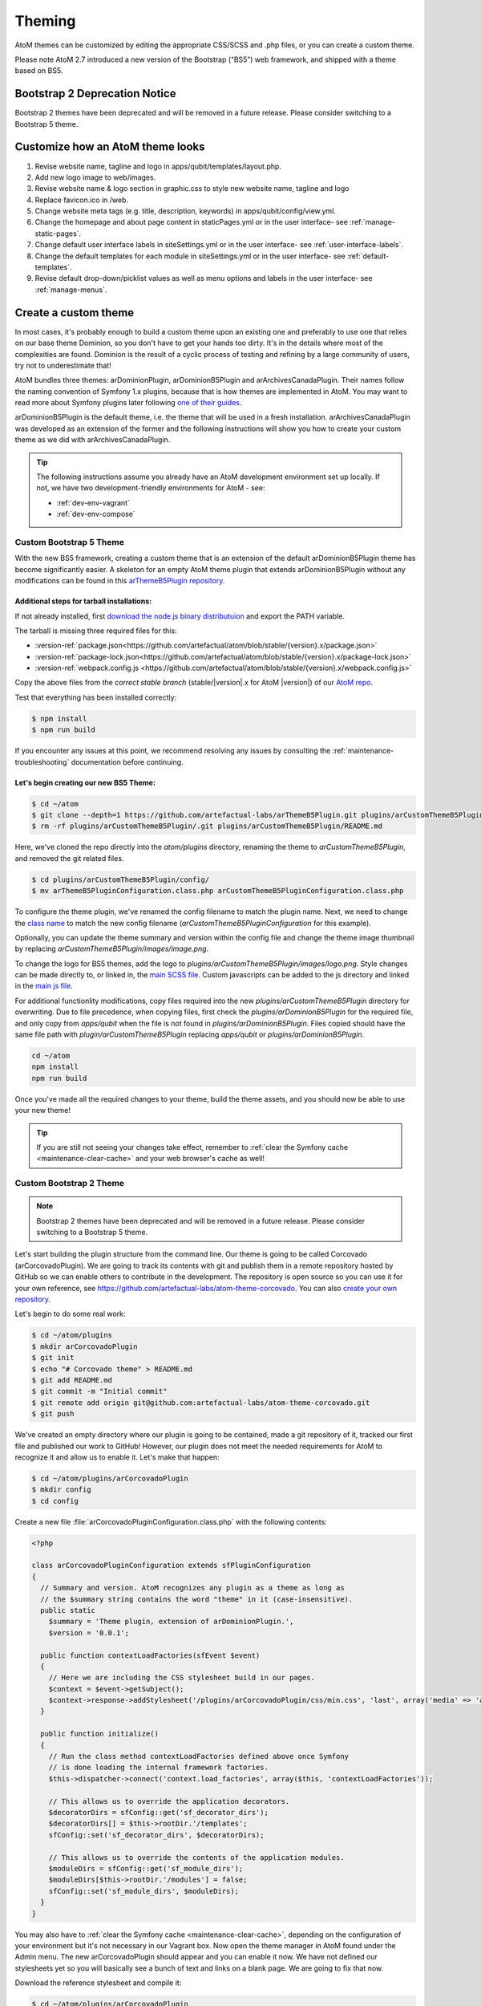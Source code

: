 .. _customization-theming:

=======
Theming
=======

AtoM themes can be customized by editing the appropriate CSS/SCSS and .php files,
or you can create a custom theme.

Please note AtoM 2.7 introduced a new version of the Bootstrap (“BS5”) web
framework, and shipped with a theme based on BS5.

Bootstrap 2 Deprecation Notice
------------------------------

Bootstrap 2 themes have been deprecated and will be removed in a future release.
Please consider switching to a Bootstrap 5 theme.

.. SEEALSO::

   * :ref:`Change theme <themes-change-theme>`
   * :ref:`Create a custom theme <customization-custom-theme>`

Customize how an AtoM theme looks
---------------------------------

1. Revise website name, tagline and logo in apps/qubit/templates/layout.php.

2. Add new logo image to web/images.

3. Revise website name & logo section in graphic.css to style new website
   name, tagline and logo

4. Replace favicon.ico in /web.

5. Change website meta tags (e.g. title, description, keywords) in
   apps/qubit/config/view.yml.

6. Change the homepage and about page content in staticPages.yml or in
   the user interface- see :ref:`manage-static-pages`.

7. Change default user interface labels in siteSettings.yml or in the
   user interface- see :ref:`user-interface-labels`.

8. Change the default templates for each module in siteSettings.yml or in
   the user interface- see :ref:`default-templates`.

9. Revise default drop-down/picklist values as well as menu options and labels
   in the user interface- see :ref:`manage-menus`.


.. _customization-custom-theme:

Create a custom theme
---------------------

In most cases, it's probably enough to build a custom theme upon an existing
one and preferably to use one that relies on our base theme Dominion, so you
don't have to get your hands too dirty. It's in the details where most of the
complexities are found. Dominion is the result of a cyclic process of testing
and refining by a large community of users, try not to underestimate that!

AtoM bundles three themes: arDominionPlugin, arDominionB5Plugin and arArchivesCanadaPlugin.
Their names follow the naming convention of Symfony 1.x plugins, because that is
how themes are implemented in AtoM. You may want to read more about Symfony plugins
later following `one of their guides <http://symfony.com/legacy/doc/gentle-introduction/1_4/en/17-Extending-Symfony#chapter_17_plug_ins>`_.

arDominionB5Plugin is the default theme, i.e. the theme that will be used in a
fresh installation. arArchivesCanadaPlugin was developed as an extension of the
former and the following instructions will show you how to create your custom
theme as we did with arArchivesCanadaPlugin.

.. TIP::

   The following instructions assume you already have an AtoM development environment set up
   locally. If not, we have two development-friendly environments for AtoM - see:

   * :ref:`dev-env-vagrant`
   * :ref:`dev-env-compose`

++++++++++++++++++++++++
Custom Bootstrap 5 Theme
++++++++++++++++++++++++

With the new BS5 framework, creating a custom theme that is an extension
of the default arDominionB5Plugin theme has become significantly easier. A
skeleton for an empty AtoM theme plugin that extends arDominionB5Plugin without
any modifications can be found in this `arThemeB5Plugin repository
<https://github.com/artefactual-labs/arThemeB5Plugin>`_.

Additional steps for tarball installations:
*******************************************

If not already installed, first `download the node.js binary distributuion
<https://nodejs.org/en/download>`_ and export the PATH variable.

The tarball is missing three required files for this:

* :version-ref:`package.json<https://github.com/artefactual/atom/blob/stable/{version}.x/package.json>`
* :version-ref:`package-lock.json<https://github.com/artefactual/atom/blob/stable/{version}.x/package-lock.json>`
* :version-ref:`webpack.config.js <https://github.com/artefactual/atom/blob/stable/{version}.x/webpack.config.js>`

Copy the above files from the *correct stable branch*
(stable/|version|.x for AtoM |version|) of our `AtoM repo <https://github.com/artefactual/atom/>`_.

Test that everything has been installed correctly:

.. code-block:: bash

   $ npm install
   $ npm run build

If you encounter any issues at this point, we recommend resolving any issues by
consulting the :ref:`maintenance-troubleshooting` documentation before continuing.

Let's begin creating our new BS5 Theme:
***************************************

.. code-block:: bash

   $ cd ~/atom
   $ git clone --depth=1 https://github.com/artefactual-labs/arThemeB5Plugin.git plugins/arCustomThemeB5Plugin
   $ rm -rf plugins/arCustomThemeB5Plugin/.git plugins/arCustomThemeB5Plugin/README.md

Here, we've cloned the repo directly into the `atom/plugins` directory, renaming
the theme to `arCustomThemeB5Plugin`, and removed the git related files.

.. code-block:: bash

   $ cd plugins/arCustomThemeB5Plugin/config/
   $ mv arThemeB5PluginConfiguration.class.php arCustomThemeB5PluginConfiguration.class.php

To configure the theme plugin, we've renamed the config filename to match the
plugin name. Next, we need to change the `class name <https://github.com/artefactual-labs/arThemeB5Plugin/blob/main/config/arThemeB5PluginConfiguration.class.php#L23>`_
to match the new config filename (`arCustomThemeB5PluginConfiguration` for this
example).

.. image:: images/theme-config.*
   :align: center
   :width: 80%
   :alt: Example theme confiuration


Optionally, you can update the theme summary and version within the config file
and change the theme image thumbnail by replacing `arCustomThemeB5Plugin/images/image.png`.

To change the logo for BS5 themes, add the logo to `plugins/arCustomThemeB5Plugin/images/logo.png`.
Style changes can be made directly to, or linked in, the `main SCSS file <https://github.com/artefactual-labs/arThemeB5Plugin/blob/main/scss/main.scss>`_.
Custom javascripts can be added to the js directory and linked in the `main js file <https://github.com/artefactual-labs/arThemeB5Plugin/blob/main/js/main.js>`_.

For additional functionlity modifications, copy files required into the new `plugins/arCustomThemeB5Plugin`
directory for overwriting. Due to file precedence, when copying files, first
check the `plugins/arDominionB5Plugin` for the required file, and only copy from
`apps/qubit` when the file is not found in `plugins/arDominionB5Plugin`. Files
copied should have the same file path with `plugin/arCustomThemeB5Plugin` replacing
`apps/qubit` or `plugins/arDominionB5Plugin`.

.. code-block:: bash

   cd ~/atom
   npm install
   npm run build

Once you've made all the required changes to your theme, build the theme assets,
and you should now be able to use your new theme!

.. TIP::

   If you are still not seeing your changes take effect, remember to
   :ref:`clear the Symfony cache <maintenance-clear-cache>` and your
   web browser's cache as well!

++++++++++++++++++++++++
Custom Bootstrap 2 Theme
++++++++++++++++++++++++

.. NOTE::

   Bootstrap 2 themes have been deprecated and will be removed in a future
   release. Please consider switching to a Bootstrap 5 theme.

Let's start building the plugin structure from the command line. Our theme is
going to be called Corcovado (arCorcovadoPlugin). We are going to track its
contents with git and publish them in a remote repository hosted by GitHub so we
can enable others to contribute in the development. The repository is open source
so you can use it for your own reference, see https://github.com/artefactual-labs/atom-theme-corcovado.
You can also `create your own repository <https://help.github.com/articles/create-a-repo/>`_.

Let's begin to do some real work:

.. code-block:: bash

   $ cd ~/atom/plugins
   $ mkdir arCorcovadoPlugin
   $ git init
   $ echo "# Corcovado theme" > README.md
   $ git add README.md
   $ git commit -m "Initial commit"
   $ git remote add origin git@github.com:artefactual-labs/atom-theme-corcovado.git
   $ git push

We've created an empty directory where our plugin is going to be contained,
made a git repository of it, tracked our first file and published our work to
GitHub! However, our plugin does not meet the needed requirements for AtoM to
recognize it and allow us to enable it. Let's make that happen:

.. code-block:: bash

   $ cd ~/atom/plugins/arCorcovadoPlugin
   $ mkdir config
   $ cd config

Create a new file :file:`arCorcovadoPluginConfiguration.class.php` with the
following contents:

.. code-block:: php

   <?php

   class arCorcovadoPluginConfiguration extends sfPluginConfiguration
   {
     // Summary and version. AtoM recognizes any plugin as a theme as long as
     // the $summary string contains the word "theme" in it (case-insensitive).
     public static
       $summary = 'Theme plugin, extension of arDominionPlugin.',
       $version = '0.0.1';

     public function contextLoadFactories(sfEvent $event)
     {
       // Here we are including the CSS stylesheet build in our pages.
       $context = $event->getSubject();
       $context->response->addStylesheet('/plugins/arCorcovadoPlugin/css/min.css', 'last', array('media' => 'all'));
     }

     public function initialize()
     {
       // Run the class method contextLoadFactories defined above once Symfony
       // is done loading the internal framework factories.
       $this->dispatcher->connect('context.load_factories', array($this, 'contextLoadFactories'));

       // This allows us to override the application decorators.
       $decoratorDirs = sfConfig::get('sf_decorator_dirs');
       $decoratorDirs[] = $this->rootDir.'/templates';
       sfConfig::set('sf_decorator_dirs', $decoratorDirs);

       // This allows us to override the contents of the application modules.
       $moduleDirs = sfConfig::get('sf_module_dirs');
       $moduleDirs[$this->rootDir.'/modules'] = false;
       sfConfig::set('sf_module_dirs', $moduleDirs);
     }
   }

You may also have to :ref:`clear the Symfony cache <maintenance-clear-cache>`,
depending on the configuration of your environment but it's not necessary in
our Vagrant box. Now open the theme manager in AtoM found under the Admin menu.
The new arCorcovadoPlugin should appear and you can enable it now. We have not
defined our stylesheets yet so you will basically see a bunch of text and links
on a blank page. We are going to fix that now.

Download the reference stylesheet and compile it:

.. code-block:: bash

   $ cd ~/atom/plugins/arCorcovadoPlugin
   $ mkdir css
   $ cd css
   $ wget https://raw.githubusercontent.com/artefactual-labs/atom-theme-corcovado/master/css/main.less
   $ lessc --compress --relative-urls main.less > min.css

Now try to visit your AtoM site again from your browser. The aspect of
Corcovado is a bit unusual and buggy but you can have an idea of how much you
can achieve with just a small number of CSS selectors and expressions.
Additionally, you can take advantage of the extra sugar supported by the `Less CSS pre-processor <http://lesscss.org>`_,
e.g. variables, functions, includes, etc...

The `arCorcovadoPlugin repository <https://github.com/artefactual-labs/atom-theme-corcovado>`_
includes a Makefile that simplifies the compilation of the final stylesheet
artifact which you could track in your git repository or build when needed. We
prefer the latter but you may prefer to avoid having to install Less and its
dependencies in production.

In `Dominion <https://github.com/artefactual/atom/tree/stable/2.7.x/plugins/arDominionPlugin>`_,
we use the `Gulp build system <http://gulpjs.com/>`_ in order to automatically
build the final CSS file when we make changes in our stylesheets, saving us
from running that extra step. It's a tiny improvement that really counts when
you spend hours building a theme. Gulp can do much more than that, like
refreshing our browser or doing live reload each time we make a change, but
that's something that we haven't tried yet.

Symfony plugins allow you to do much more. For example, you could include and
use custom images, add your own templates or override the original ones provided
by AtoM, inject new controllers, filters, or signal callbacks, and much more.
Take a look at our
`arArchivesCanadaPlugin <https://github.com/artefactual/atom/tree/stable/2.7.x/plugins/arArchivesCanadaPlugin>`_.
This theme overrides the original homepage template as well as the search box
and the main header template. Other plugins in the same repository may give you
more ideas of what's possible - we've built much more than simple application
themes through plugins, e.g. our metadata templates or our initial HTTP API
work are Symfony plugins too.

:ref:`Back to the top <customization-theming>`
